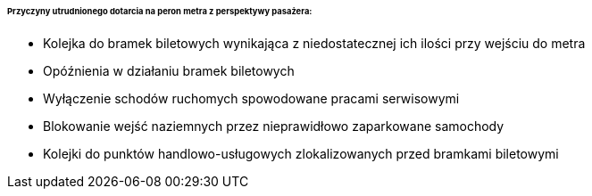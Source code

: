 ====== *Przyczyny utrudnionego dotarcia na peron metra z perspektywy pasażera:*

* Kolejka do bramek biletowych wynikająca z niedostatecznej ich ilości przy wejściu do metra
* Opóźnienia w działaniu bramek biletowych
* Wyłączenie schodów ruchomych spowodowane pracami serwisowymi
* Blokowanie wejść naziemnych przez nieprawidłowo zaparkowane samochody
* Kolejki do punktów handlowo-usługowych zlokalizowanych przed bramkami biletowymi
